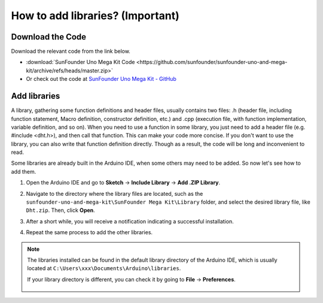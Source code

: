 
How to add libraries? (Important)
======================================

Download the Code
------------------------------

Download the relevant code from the link below.

* :download:`SunFounder Uno Mega Kit Code <https://github.com/sunfounder/sunfounder-uno-and-mega-kit/archive/refs/heads/master.zip>`


* Or check out the code at `SunFounder Uno Mega Kit - GitHub <https://github.com/sunfounder/sunfounder-uno-and-mega-kit>`_

.. _add_libraries_ar:

Add libraries
----------------------
A library, gathering some function definitions and header files, usually
contains two files: .h (header file, including function statement, Macro
definition, constructor definition, etc.) and .cpp (execution file, with
function implementation, variable definition, and so on). When you need
to use a function in some library, you just need to add a header file
(e.g. #include <dht.h>), and then call that function. This can make your
code more concise. If you don't want to use the library, you can also
write that function definition directly. Though as a result, the code
will be long and inconvenient to read.

Some libraries are already built in the Arduino IDE, when some others
may need to be added. So now let's see how to add them.


#. Open the Arduino IDE and go to **Sketch** -> **Include Library** -> **Add .ZIP Library**.

   .. image:: img/a2dp_add_zip.png

#. Navigate to the directory where the library files are located, such as the ``sunfounder-uno-and-mega-kit\SunFounder Mega Kit\Library`` folder, and select the desired library file, like ``Dht.zip``. Then, click **Open**.

   .. image:: img/a2dp_choose.png

#. After a short while, you will receive a notification indicating a successful installation.

   .. image:: img/a2dp_success.png

#. Repeat the same process to add the other libraries.


.. note::

   The libraries installed can be found in the default library directory of the Arduino IDE, which is usually located at ``C:\Users\xxx\Documents\Arduino\libraries``.

   If your library directory is different, you can check it by going to **File** -> **Preferences**.

      .. image:: img/install_lib1.png